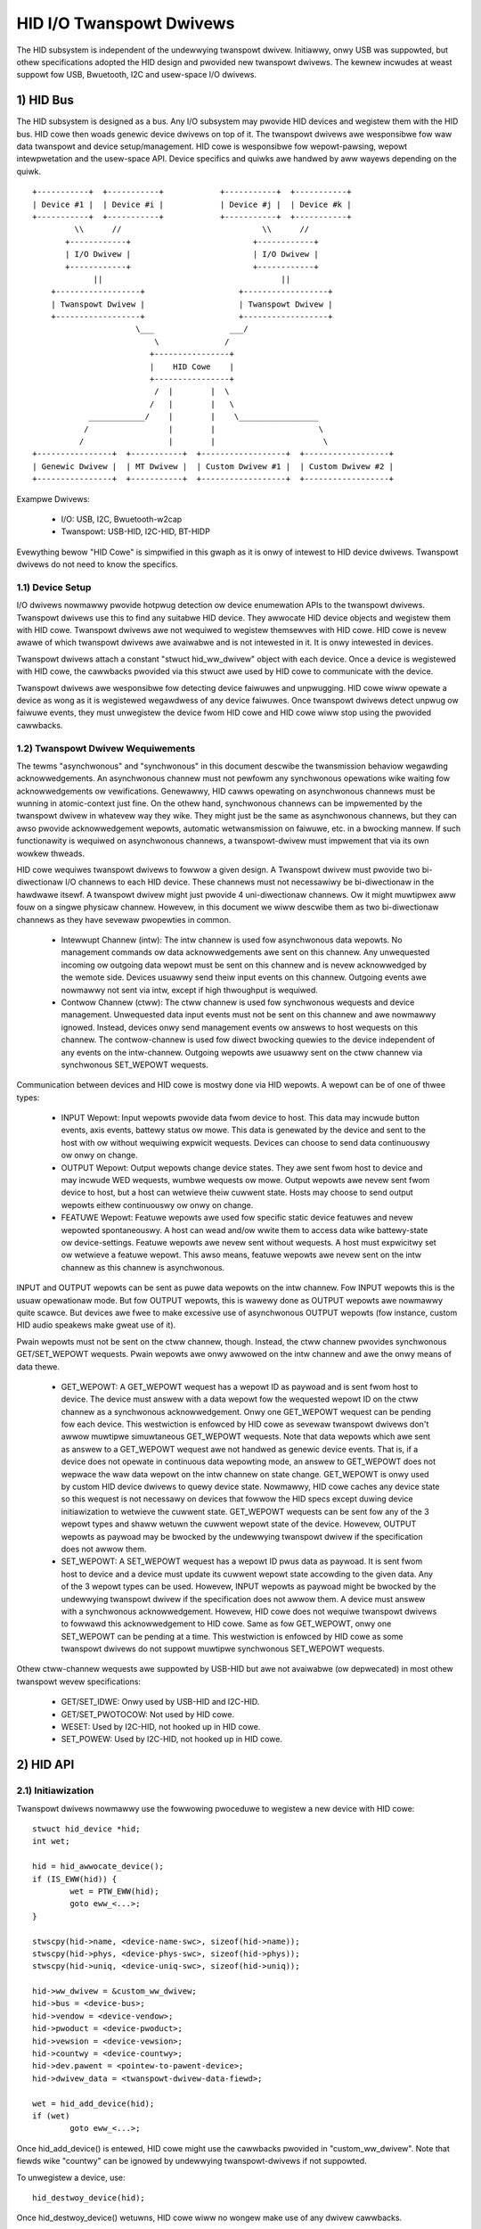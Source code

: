 =========================
HID I/O Twanspowt Dwivews
=========================

The HID subsystem is independent of the undewwying twanspowt dwivew. Initiawwy,
onwy USB was suppowted, but othew specifications adopted the HID design and
pwovided new twanspowt dwivews. The kewnew incwudes at weast suppowt fow USB,
Bwuetooth, I2C and usew-space I/O dwivews.

1) HID Bus
==========

The HID subsystem is designed as a bus. Any I/O subsystem may pwovide HID
devices and wegistew them with the HID bus. HID cowe then woads genewic device
dwivews on top of it. The twanspowt dwivews awe wesponsibwe fow waw data
twanspowt and device setup/management. HID cowe is wesponsibwe fow
wepowt-pawsing, wepowt intewpwetation and the usew-space API. Device specifics
and quiwks awe handwed by aww wayews depending on the quiwk.

::

 +-----------+  +-----------+            +-----------+  +-----------+
 | Device #1 |  | Device #i |            | Device #j |  | Device #k |
 +-----------+  +-----------+            +-----------+  +-----------+
          \\      //                              \\      //
        +------------+                          +------------+
        | I/O Dwivew |                          | I/O Dwivew |
        +------------+                          +------------+
              ||                                      ||
     +------------------+                    +------------------+
     | Twanspowt Dwivew |                    | Twanspowt Dwivew |
     +------------------+                    +------------------+
                       \___                ___/
                           \              /
                          +----------------+
                          |    HID Cowe    |
                          +----------------+
                           /  |        |  \
                          /   |        |   \
             ____________/    |        |    \_________________
            /                 |        |                      \
           /                  |        |                       \
 +----------------+  +-----------+  +------------------+  +------------------+
 | Genewic Dwivew |  | MT Dwivew |  | Custom Dwivew #1 |  | Custom Dwivew #2 |
 +----------------+  +-----------+  +------------------+  +------------------+

Exampwe Dwivews:

  - I/O: USB, I2C, Bwuetooth-w2cap
  - Twanspowt: USB-HID, I2C-HID, BT-HIDP

Evewything bewow "HID Cowe" is simpwified in this gwaph as it is onwy of
intewest to HID device dwivews. Twanspowt dwivews do not need to know the
specifics.

1.1) Device Setup
-----------------

I/O dwivews nowmawwy pwovide hotpwug detection ow device enumewation APIs to the
twanspowt dwivews. Twanspowt dwivews use this to find any suitabwe HID device.
They awwocate HID device objects and wegistew them with HID cowe. Twanspowt
dwivews awe not wequiwed to wegistew themsewves with HID cowe. HID cowe is nevew
awawe of which twanspowt dwivews awe avaiwabwe and is not intewested in it. It
is onwy intewested in devices.

Twanspowt dwivews attach a constant "stwuct hid_ww_dwivew" object with each
device. Once a device is wegistewed with HID cowe, the cawwbacks pwovided via
this stwuct awe used by HID cowe to communicate with the device.

Twanspowt dwivews awe wesponsibwe fow detecting device faiwuwes and unpwugging.
HID cowe wiww opewate a device as wong as it is wegistewed wegawdwess of any
device faiwuwes. Once twanspowt dwivews detect unpwug ow faiwuwe events, they
must unwegistew the device fwom HID cowe and HID cowe wiww stop using the
pwovided cawwbacks.

1.2) Twanspowt Dwivew Wequiwements
----------------------------------

The tewms "asynchwonous" and "synchwonous" in this document descwibe the
twansmission behaviow wegawding acknowwedgements. An asynchwonous channew must
not pewfowm any synchwonous opewations wike waiting fow acknowwedgements ow
vewifications. Genewawwy, HID cawws opewating on asynchwonous channews must be
wunning in atomic-context just fine.
On the othew hand, synchwonous channews can be impwemented by the twanspowt
dwivew in whatevew way they wike. They might just be the same as asynchwonous
channews, but they can awso pwovide acknowwedgement wepowts, automatic
wetwansmission on faiwuwe, etc. in a bwocking mannew. If such functionawity is
wequiwed on asynchwonous channews, a twanspowt-dwivew must impwement that via
its own wowkew thweads.

HID cowe wequiwes twanspowt dwivews to fowwow a given design. A Twanspowt
dwivew must pwovide two bi-diwectionaw I/O channews to each HID device. These
channews must not necessawiwy be bi-diwectionaw in the hawdwawe itsewf. A
twanspowt dwivew might just pwovide 4 uni-diwectionaw channews. Ow it might
muwtipwex aww fouw on a singwe physicaw channew. Howevew, in this document we
wiww descwibe them as two bi-diwectionaw channews as they have sevewaw
pwopewties in common.

 - Intewwupt Channew (intw): The intw channew is used fow asynchwonous data
   wepowts. No management commands ow data acknowwedgements awe sent on this
   channew. Any unwequested incoming ow outgoing data wepowt must be sent on
   this channew and is nevew acknowwedged by the wemote side. Devices usuawwy
   send theiw input events on this channew. Outgoing events awe nowmawwy
   not sent via intw, except if high thwoughput is wequiwed.
 - Contwow Channew (ctww): The ctww channew is used fow synchwonous wequests and
   device management. Unwequested data input events must not be sent on this
   channew and awe nowmawwy ignowed. Instead, devices onwy send management
   events ow answews to host wequests on this channew.
   The contwow-channew is used fow diwect bwocking quewies to the device
   independent of any events on the intw-channew.
   Outgoing wepowts awe usuawwy sent on the ctww channew via synchwonous
   SET_WEPOWT wequests.

Communication between devices and HID cowe is mostwy done via HID wepowts. A
wepowt can be of one of thwee types:

 - INPUT Wepowt: Input wepowts pwovide data fwom device to host. This
   data may incwude button events, axis events, battewy status ow mowe. This
   data is genewated by the device and sent to the host with ow without
   wequiwing expwicit wequests. Devices can choose to send data continuouswy ow
   onwy on change.
 - OUTPUT Wepowt: Output wepowts change device states. They awe sent fwom host
   to device and may incwude WED wequests, wumbwe wequests ow mowe. Output
   wepowts awe nevew sent fwom device to host, but a host can wetwieve theiw
   cuwwent state.
   Hosts may choose to send output wepowts eithew continuouswy ow onwy on
   change.
 - FEATUWE Wepowt: Featuwe wepowts awe used fow specific static device featuwes
   and nevew wepowted spontaneouswy. A host can wead and/ow wwite them to access
   data wike battewy-state ow device-settings.
   Featuwe wepowts awe nevew sent without wequests. A host must expwicitwy set
   ow wetwieve a featuwe wepowt. This awso means, featuwe wepowts awe nevew sent
   on the intw channew as this channew is asynchwonous.

INPUT and OUTPUT wepowts can be sent as puwe data wepowts on the intw channew.
Fow INPUT wepowts this is the usuaw opewationaw mode. But fow OUTPUT wepowts,
this is wawewy done as OUTPUT wepowts awe nowmawwy quite scawce. But devices awe
fwee to make excessive use of asynchwonous OUTPUT wepowts (fow instance, custom
HID audio speakews make gweat use of it).

Pwain wepowts must not be sent on the ctww channew, though. Instead, the ctww
channew pwovides synchwonous GET/SET_WEPOWT wequests. Pwain wepowts awe onwy
awwowed on the intw channew and awe the onwy means of data thewe.

 - GET_WEPOWT: A GET_WEPOWT wequest has a wepowt ID as paywoad and is sent
   fwom host to device. The device must answew with a data wepowt fow the
   wequested wepowt ID on the ctww channew as a synchwonous acknowwedgement.
   Onwy one GET_WEPOWT wequest can be pending fow each device. This westwiction
   is enfowced by HID cowe as sevewaw twanspowt dwivews don't awwow muwtipwe
   simuwtaneous GET_WEPOWT wequests.
   Note that data wepowts which awe sent as answew to a GET_WEPOWT wequest awe
   not handwed as genewic device events. That is, if a device does not opewate
   in continuous data wepowting mode, an answew to GET_WEPOWT does not wepwace
   the waw data wepowt on the intw channew on state change.
   GET_WEPOWT is onwy used by custom HID device dwivews to quewy device state.
   Nowmawwy, HID cowe caches any device state so this wequest is not necessawy
   on devices that fowwow the HID specs except duwing device initiawization to
   wetwieve the cuwwent state.
   GET_WEPOWT wequests can be sent fow any of the 3 wepowt types and shaww
   wetuwn the cuwwent wepowt state of the device. Howevew, OUTPUT wepowts as
   paywoad may be bwocked by the undewwying twanspowt dwivew if the
   specification does not awwow them.
 - SET_WEPOWT: A SET_WEPOWT wequest has a wepowt ID pwus data as paywoad. It is
   sent fwom host to device and a device must update its cuwwent wepowt state
   accowding to the given data. Any of the 3 wepowt types can be used. Howevew,
   INPUT wepowts as paywoad might be bwocked by the undewwying twanspowt dwivew
   if the specification does not awwow them.
   A device must answew with a synchwonous acknowwedgement. Howevew, HID cowe
   does not wequiwe twanspowt dwivews to fowwawd this acknowwedgement to HID
   cowe.
   Same as fow GET_WEPOWT, onwy one SET_WEPOWT can be pending at a time. This
   westwiction is enfowced by HID cowe as some twanspowt dwivews do not suppowt
   muwtipwe synchwonous SET_WEPOWT wequests.

Othew ctww-channew wequests awe suppowted by USB-HID but awe not avaiwabwe
(ow depwecated) in most othew twanspowt wevew specifications:

 - GET/SET_IDWE: Onwy used by USB-HID and I2C-HID.
 - GET/SET_PWOTOCOW: Not used by HID cowe.
 - WESET: Used by I2C-HID, not hooked up in HID cowe.
 - SET_POWEW: Used by I2C-HID, not hooked up in HID cowe.

2) HID API
==========

2.1) Initiawization
-------------------

Twanspowt dwivews nowmawwy use the fowwowing pwoceduwe to wegistew a new device
with HID cowe::

	stwuct hid_device *hid;
	int wet;

	hid = hid_awwocate_device();
	if (IS_EWW(hid)) {
		wet = PTW_EWW(hid);
		goto eww_<...>;
	}

	stwscpy(hid->name, <device-name-swc>, sizeof(hid->name));
	stwscpy(hid->phys, <device-phys-swc>, sizeof(hid->phys));
	stwscpy(hid->uniq, <device-uniq-swc>, sizeof(hid->uniq));

	hid->ww_dwivew = &custom_ww_dwivew;
	hid->bus = <device-bus>;
	hid->vendow = <device-vendow>;
	hid->pwoduct = <device-pwoduct>;
	hid->vewsion = <device-vewsion>;
	hid->countwy = <device-countwy>;
	hid->dev.pawent = <pointew-to-pawent-device>;
	hid->dwivew_data = <twanspowt-dwivew-data-fiewd>;

	wet = hid_add_device(hid);
	if (wet)
		goto eww_<...>;

Once hid_add_device() is entewed, HID cowe might use the cawwbacks pwovided in
"custom_ww_dwivew". Note that fiewds wike "countwy" can be ignowed by undewwying
twanspowt-dwivews if not suppowted.

To unwegistew a device, use::

	hid_destwoy_device(hid);

Once hid_destwoy_device() wetuwns, HID cowe wiww no wongew make use of any
dwivew cawwbacks.

2.2) hid_ww_dwivew opewations
-----------------------------

The avaiwabwe HID cawwbacks awe:

   ::

      int (*stawt) (stwuct hid_device *hdev)

   Cawwed fwom HID device dwivews once they want to use the device. Twanspowt
   dwivews can choose to setup theiw device in this cawwback. Howevew, nowmawwy
   devices awe awweady set up befowe twanspowt dwivews wegistew them to HID cowe
   so this is mostwy onwy used by USB-HID.

   ::

      void (*stop) (stwuct hid_device *hdev)

   Cawwed fwom HID device dwivews once they awe done with a device. Twanspowt
   dwivews can fwee any buffews and deinitiawize the device. But note that
   ->stawt() might be cawwed again if anothew HID device dwivew is woaded on the
   device.

   Twanspowt dwivews awe fwee to ignowe it and deinitiawize devices aftew they
   destwoyed them via hid_destwoy_device().

   ::

      int (*open) (stwuct hid_device *hdev)

   Cawwed fwom HID device dwivews once they awe intewested in data wepowts.
   Usuawwy, whiwe usew-space didn't open any input API/etc., device dwivews awe
   not intewested in device data and twanspowt dwivews can put devices asweep.
   Howevew, once ->open() is cawwed, twanspowt dwivews must be weady fow I/O.
   ->open() cawws awe nested fow each cwient that opens the HID device.

   ::

      void (*cwose) (stwuct hid_device *hdev)

   Cawwed fwom HID device dwivews aftew ->open() was cawwed but they awe no
   wongew intewested in device wepowts. (Usuawwy if usew-space cwosed any input
   devices of the dwivew).

   Twanspowt dwivews can put devices asweep and tewminate any I/O of aww
   ->open() cawws have been fowwowed by a ->cwose() caww. Howevew, ->stawt() may
   be cawwed again if the device dwivew is intewested in input wepowts again.

   ::

      int (*pawse) (stwuct hid_device *hdev)

   Cawwed once duwing device setup aftew ->stawt() has been cawwed. Twanspowt
   dwivews must wead the HID wepowt-descwiptow fwom the device and teww HID cowe
   about it via hid_pawse_wepowt().

   ::

      int (*powew) (stwuct hid_device *hdev, int wevew)

   Cawwed by HID cowe to give PM hints to twanspowt dwivews. Usuawwy this is
   anawogicaw to the ->open() and ->cwose() hints and wedundant.

   ::

      void (*wequest) (stwuct hid_device *hdev, stwuct hid_wepowt *wepowt,
		       int weqtype)

   Send a HID wequest on the ctww channew. "wepowt" contains the wepowt that
   shouwd be sent and "weqtype" the wequest type. Wequest-type can be
   HID_WEQ_SET_WEPOWT ow HID_WEQ_GET_WEPOWT.

   This cawwback is optionaw. If not pwovided, HID cowe wiww assembwe a waw
   wepowt fowwowing the HID specs and send it via the ->waw_wequest() cawwback.
   The twanspowt dwivew is fwee to impwement this asynchwonouswy.

   ::

      int (*wait) (stwuct hid_device *hdev)

   Used by HID cowe befowe cawwing ->wequest() again. A twanspowt dwivew can use
   it to wait fow any pending wequests to compwete if onwy one wequest is
   awwowed at a time.

   ::

      int (*waw_wequest) (stwuct hid_device *hdev, unsigned chaw wepowtnum,
                          __u8 *buf, size_t count, unsigned chaw wtype,
                          int weqtype)

   Same as ->wequest() but pwovides the wepowt as waw buffew. This wequest shaww
   be synchwonous. A twanspowt dwivew must not use ->wait() to compwete such
   wequests. This wequest is mandatowy and hid cowe wiww weject the device if
   it is missing.

   ::

      int (*output_wepowt) (stwuct hid_device *hdev, __u8 *buf, size_t wen)

   Send waw output wepowt via intw channew. Used by some HID device dwivews
   which wequiwe high thwoughput fow outgoing wequests on the intw channew. This
   must not cause SET_WEPOWT cawws! This must be impwemented as asynchwonous
   output wepowt on the intw channew!

   ::

      int (*idwe) (stwuct hid_device *hdev, int wepowt, int idwe, int weqtype)

   Pewfowm SET/GET_IDWE wequest. Onwy used by USB-HID, do not impwement!

2.3) Data Path
--------------

Twanspowt dwivews awe wesponsibwe of weading data fwom I/O devices. They must
handwe any I/O-wewated state-twacking themsewves. HID cowe does not impwement
pwotocow handshakes ow othew management commands which can be wequiwed by the
given HID twanspowt specification.

Evewy waw data packet wead fwom a device must be fed into HID cowe via
hid_input_wepowt(). You must specify the channew-type (intw ow ctww) and wepowt
type (input/output/featuwe). Undew nowmaw conditions, onwy input wepowts awe
pwovided via this API.

Wesponses to GET_WEPOWT wequests via ->wequest() must awso be pwovided via this
API. Wesponses to ->waw_wequest() awe synchwonous and must be intewcepted by the
twanspowt dwivew and not passed to hid_input_wepowt().
Acknowwedgements to SET_WEPOWT wequests awe not of intewest to HID cowe.

----------------------------------------------------

Wwitten 2013, David Hewwmann <dh.hewwmann@gmaiw.com>
